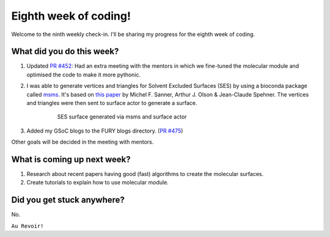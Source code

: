 Eighth week of coding!
=======================

.. post:: August 02 2021
   :author: Sajag Swami
   :tags: google
   :category: gsoc

Welcome to the ninth weekly check-in. I'll be sharing my progress for the eighth week of coding.

What did you do this week?
--------------------------

#. Updated `PR #452`_: Had an extra meeting with the mentors in which we fine-tuned the molecular module and optimised the code to make it more pythonic.

#. I was able to generate vertices and triangles for Solvent Excluded Surfaces (SES) by using a bioconda package called `msms`_. It's based on `this paper`_ by Michel F. Sanner, Arthur J. Olson & Jean-Claude Spehner. The vertices and triangles were then sent to surface actor to generate a surface.

	 .. figure:: https://user-images.githubusercontent.com/65067354/128756004-553d1880-b6e1-4a43-99fa-5bd6a2ee70d4.png
	    :width: 300
	    :height: 300

	    SES surface generated via msms and surface actor

#. Added my GSoC blogs to the FURY blogs directory. (`PR #475`_)

Other goals will be decided in the meeting with mentors.

What is coming up next week?
----------------------------

#. Research about recent papers having good (fast) algorithms to create the molecular surfaces.
#. Create tutorials to explain how to use molecular module.

Did you get stuck anywhere?
---------------------------

No.

.. _PR #452: https://github.com/fury-gl/fury/pull/452
.. _msms: https://anaconda.org/bioconda/msms
.. _this paper: https://onlinelibrary.wiley.com/doi/10.1002/%28SICI%291097-0282%28199603%2938%3A3%3C305%3A%3AAID-BIP4%3E3.0.CO%3B2-Y
.. _PR #475: https://github.com/fury-gl/fury/pull/475

``Au Revoir!``
